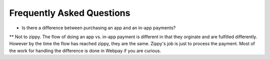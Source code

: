 Frequently Asked Questions
==========================

* Is there a difference between purchasing an app and an in-app payments?

** Not to zippy. The flow of doing an app vs. in-app payment is different in
that they orginate and are fulfilled differently. However by the time the
flow has reached zippy, they are the same. Zippy's job is just to process the
payment. Most of the work for handling the difference is done in Webpay if you
are curious.
